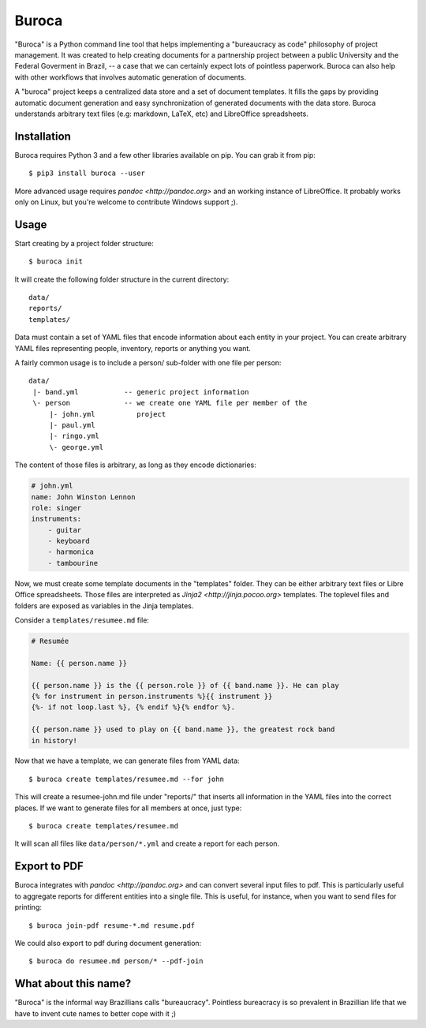 Buroca
======

"Buroca" is a Python command line tool that helps implementing a "bureaucracy 
as code" philosophy of project management. It was created to help creating documents for a 
partnership project between a public University and the Federal Goverment in Brazil, -- 
a case that we can certainly expect lots of pointless paperwork. Buroca can 
also help with other workflows that involves automatic generation of documents.

A "buroca" project keeps a centralized data store and a set of document 
templates. It fills the gaps by providing automatic document generation and 
easy synchronization of generated documents with the data store. Buroca 
understands arbitrary text files (e.g: markdown, LaTeX, etc) and LibreOffice 
spreadsheets.


Installation
------------

Buroca requires Python 3 and a few other libraries available on pip. You can 
grab it from pip::

    $ pip3 install buroca --user

More advanced usage requires `pandoc <http://pandoc.org>` and an working 
instance of LibreOffice. It probably works only on Linux, but you're welcome to
contribute Windows support ;). 


Usage
-----

Start creating by a project folder structure::

    $ buroca init

It will create the following folder structure in the current directory::

    data/
    reports/
    templates/

Data must contain a set of YAML files that encode information about each entity
in your project. You can create arbitrary YAML files representing people, 
inventory, reports or anything you want.

A fairly common usage is to include a person/ sub-folder with one file per 
person::

    data/
     |- band.yml           -- generic project information
     \- person             -- we create one YAML file per member of the
         |- john.yml          project
         |- paul.yml
         |- ringo.yml
         \- george.yml

The content of those files is arbitrary, as long as they encode dictionaries:

.. code-block:: YAML

    # john.yml
    name: John Winston Lennon
    role: singer
    instruments:
        - guitar
        - keyboard
        - harmonica
        - tambourine

Now, we must create some template documents in the "templates" folder. They can 
be either arbitrary text files or Libre Office spreadsheets. Those files are 
interpreted as `Jinja2 <http://jinja.pocoo.org>` templates. The toplevel files 
and folders are exposed as variables in the Jinja templates. 

Consider a ``templates/resumee.md`` file:

.. code-block:: markdown

    # Resumée

    Name: {{ person.name }}

    {{ person.name }} is the {{ person.role }} of {{ band.name }}. He can play
    {% for instrument in person.instruments %}{{ instrument }}
    {%- if not loop.last %}, {% endif %}{% endfor %}.

    {{ person.name }} used to play on {{ band.name }}, the greatest rock band 
    in history!

Now that we have a template, we can generate files from YAML data::

    $ buroca create templates/resumee.md --for john

This will create a resumee-john.md file under "reports/" that inserts all
information in the YAML files into the correct places. If we want to generate 
files for all members at once, just type::

    $ buroca create templates/resumee.md

It will scan all files like ``data/person/*.yml`` and create a report for each 
person. 

Export to PDF
-------------

Buroca integrates with `pandoc <http://pandoc.org>` and can convert several
input files to pdf. This is particularly useful to aggregate reports for different
entities into a single file. This is useful, for instance, when you want to send
files for printing::

    $ buroca join-pdf resume-*.md resume.pdf

We could also export to pdf during document generation:: 

    $ buroca do resumee.md person/* --pdf-join


What about this name?
---------------------

"Buroca" is the informal way Brazillians calls "bureaucracy". Pointless 
bureacracy is so prevalent in Brazillian life that we have to invent cute names 
to better cope with it ;)
